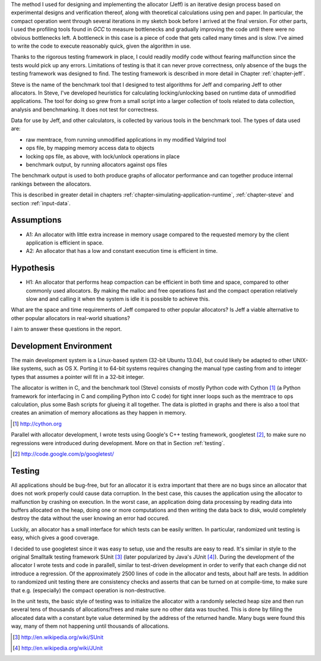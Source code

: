 .. raw:: latex

    \chapter{Method
        \label{chapter-method}}


.. raw:: comment-wip

    X X X (gres - kräver litteratur/mer annan information för att beskriva vad metoden är)
    ~~~~~~~~~~~~~~~~~~~~~~~~~~~~~~~~~~~~~~~~~~~~~~~~~~~~~~~~~~~~~~~~~~~~~~~~~~~~~~~~~~~~~~~~~~~~~~~~~~~~~~~~~~~~
    * DONE: Jag skulle gärna se en tydligare diskussion av metodiken och en formellare beskrivning av den.  
    * Vilka alternativ till metoder finns det (om det finns flera alternativ), och varför är den metoden du valt den mest lämpade till studien? 
    * DONE: Hur har insamling av data skett?  
    * DONE: Hur har analysen gjorts?
    * DONE: Som jag skrev ovan hade jag personligen lagt hypotes och forskningsfrågor i detta kapitel, och lagt kapitlet direkt efter introduction.

The method I used for designing and implementing the allocator (Jeff) is an iterative design process based on experimental designs
and verification thereof, along with theoretical calculations using pen and paper. In particular, the compact operation
went through several iterations in my sketch book before I arrived at the final version. For other parts, I used
the profiling tools found in *GCC* to measure bottlenecks and gradually improving the code until there were no
obvious bottlenecks left. A bottleneck in this case is a piece of code that gets called many times and is slow. I've
aimed to write the code to execute reasonably quick, given the algorithm in use.

Thanks to the rigorous testing framework in place, I could readily modify code without fearing malfunction since the
tests would pick up any errors. Limitations of testing is that it can never prove correctness, only absence of the bugs
the testing framework was designed to find.  The testing framework is described in more detail in Chapter
:ref:`chapter-jeff`.

Steve is the name of the benchmark tool that I designed to test algorithms for Jeff and comparing Jeff to other allocators. In Steve, I've
developed heuristics for calculating locking/unlocking based on runtime data of unmodified applications. The tool for doing so grew
from a small script into a larger collection of tools related to data collection, analysis and benchmarking. It does not
test for correctness.

Data for use by Jeff, and other calculators, is collected by various tools in the benchmark tool. The types of data
used are:

* raw memtrace, from running unmodified applications in my modified Valgrind tool
* ops file, by mapping memory access data to objects
* locking ops file, as above, with lock/unlock operations in place
* benchmark output, by running allocators against ops files

The benchmark output is used to both produce graphs of allocator performance and can together produce internal rankings
between the allocators.

This is described in greater detail in chapters :ref:`chapter-simulating-application-runtime`, :ref:`chapter-steve` and
section :ref:`input-data`.

Assumptions
==============
* A1: An allocator with little extra increase in memory usage compared to the requested memory by the client application
  is efficient in space.
* A2: An allocator that has a low and constant execution time is efficient in time.

Hypothesis
==========
* H1: An allocator that performs heap compaction can be efficient in both time and space, compared to other commonly
  used allocators. By making the malloc and free operations fast and the compact operation relatively slow and and
  calling it when the system is idle it is possible to achieve this.

What are the space and time requirements of Jeff compared to other popular allocators? Is Jeff a viable alternative to other
popular allocators in real-world situations?

I aim to answer these questions in the report.

Development Environment
=========================
The main development system is a Linux-based system (32-bit Ubuntu 13.04), but could likely be adapted to other
UNIX-like systems, such as OS X. Porting it to 64-bit systems requires changing the manual type casting from and to
integer types that assumes a pointer will fit in a 32-bit integer.

The allocator is written in C, and the benchmark tool (Steve) consists of mostly Python code with Cython [#]_ (a Python
framework for interfacing in C and compiling Python into C code) for tight inner loops such as the memtrace to ops
calculation, plus some Bash scripts for glueing it all together.  The data is plotted in graphs and there is also a tool
that creates an animation of memory allocations as they happen in memory.

.. [#] http://cython.org

Parallel with allocator development, I wrote tests using Google's C++ testing framework, googletest [#]_, to make sure no
regressions were introduced during development.  More on that in Section :ref:`testing`.

.. [#] http://code.google.com/p/googletest/

Testing
========
All applications should be bug-free, but for an allocator it is extra important that there are no bugs since an
allocator that does not work properly could cause data corruption. In the best case, this causes the application using
the allocator to malfunction by crashing on execution. In the worst case, an application doing data processing by
reading data into buffers allocated on the heap, doing one or more computations and then writing the data back to disk,
would completely destroy the data without the user knowing an error had occured.

Luckily, an allocator has a small interface for which tests can be easily written. In particular, randomized unit
testing is easy, which gives a good coverage.

I decided to use googletest since it was easy to setup, use and the results are easy to read. It's
similar in style to the original Smalltalk testing framework SUnit [#]_ (later popularized by Java's JUnit [#]_).  During the
development of the allocator I wrote tests and code in parallell, similar to test-driven development in order to verify
that each change did not introduce a regression. Of the approximately 2500 lines of code in the allocator and tests,
about half are tests. In addition to randomized unit testing there are consistency checks and asserts that can be turned
on at compile-time, to make sure that e.g. (especially) the compact operation is non-destructive.

In the unit tests, the basic style of testing was to initialize the allocator with a randomly selected heap size and
then run several tens of thousands of allocations/frees and make sure no other data was touched.  This is done by
filling the allocated data with a constant byte value determined by the address of the returned handle.  Many
bugs were found this way, many of them not happening until thousands of allocations.  



.. [#] http://en.wikipedia.org/wiki/SUnit
.. [#] http://en.wikipedia.org/wiki/JUnit

.. raw:: comment-xxx

  X X X: Describe in-depth what the benchmark tool does, see commented-out paragraph below.

  parallel with unit tests to make sure each part works as intended. Benchmarking is done with a separate tool that allows
  the use of arbitrary applications for simulating real-world performance, and also does visualization of execution time,
  space efficiency and distribution of allocation requests.

.. Can an allocator, such as described in Objectives, be efficient in space and time? That is the question I aim to answer in this paper.

